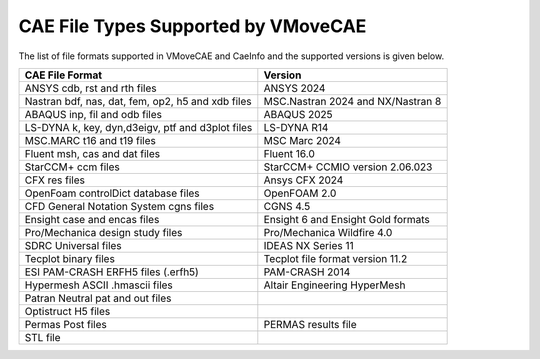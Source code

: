 CAE File Types Supported by VMoveCAE
====================================

The list of file formats supported in VMoveCAE and CaeInfo and the supported
versions is given below.

+----------------------------------------------------------+-----------------------------------+
| **CAE File Format**                                      | **Version**                       |
+==========================================================+===================================+
| ANSYS cdb, rst and rth files                             | ANSYS 2024                        |
+----------------------------------------------------------+-----------------------------------+
| Nastran bdf, nas, dat, fem, op2, h5 and xdb files        | MSC.Nastran 2024 and NX/Nastran 8 |
+----------------------------------------------------------+-----------------------------------+
| ABAQUS inp, fil and odb files                            | ABAQUS 2025                       |
+----------------------------------------------------------+-----------------------------------+ 
| LS-DYNA k, key, dyn,d3eigv, ptf and d3plot files         | LS-DYNA R14                       |
+----------------------------------------------------------+-----------------------------------+
| MSC.MARC t16 and t19 files                               | MSC Marc 2024                     |
+----------------------------------------------------------+-----------------------------------+
| Fluent msh, cas and dat files                            | Fluent 16.0                       |
+----------------------------------------------------------+-----------------------------------+
| StarCCM+ ccm files                                       | StarCCM+ CCMIO version 2.06.023   |
+----------------------------------------------------------+-----------------------------------+
| CFX res files                                            | Ansys CFX 2024                    |
+----------------------------------------------------------+-----------------------------------+
| OpenFoam controlDict database files                      | OpenFOAM 2.0                      |
+----------------------------------------------------------+-----------------------------------+
| CFD General Notation System cgns files                   | CGNS 4.5                          |
+----------------------------------------------------------+-----------------------------------+
| Ensight case and encas files                             | Ensight 6 and Ensight Gold formats|
+----------------------------------------------------------+-----------------------------------+
| Pro/Mechanica design study files                         | Pro/Mechanica Wildfire 4.0        |
+----------------------------------------------------------+-----------------------------------+
| SDRC Universal files                                     | IDEAS NX Series 11                |
+----------------------------------------------------------+-----------------------------------+
| Tecplot binary files                                     | Tecplot file format version 11.2  |
+----------------------------------------------------------+-----------------------------------+
| ESI PAM-CRASH ERFH5 files (.erfh5)                       | PAM-CRASH 2014                    |
+----------------------------------------------------------+-----------------------------------+
| Hypermesh ASCII .hmascii files                           | Altair Engineering HyperMesh      |
+----------------------------------------------------------+-----------------------------------+
| Patran Neutral pat and out files                         |                                   |
+----------------------------------------------------------+-----------------------------------+
| Optistruct H5 files                                      |                                   |
+----------------------------------------------------------+-----------------------------------+
| Permas Post files                                        | PERMAS results file               |
+----------------------------------------------------------+-----------------------------------+
| STL file                                                 |                                   |
+----------------------------------------------------------+-----------------------------------+
